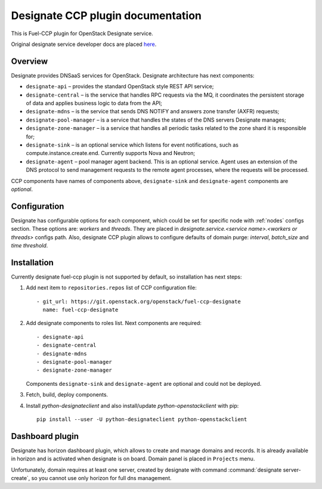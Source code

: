 .. _designate:

==================================
Designate CCP plugin documentation
==================================

This is Fuel-CCP plugin for OpenStack Designate service.

Original designate service developer docs are
placed `here <http://docs.openstack.org/developer/designate/>`_.

Overview
~~~~~~~~

Designate provides DNSaaS services for OpenStack. Designate architecture has
next components:

* ``designate-api`` – provides the standard OpenStack style REST API service;

* ``designate-central`` –  is the service that handles RPC requests via the MQ,
  it coordinates the persistent storage of data and applies business logic to
  data from the API;

* ``designate-mdns`` – is the service that sends DNS NOTIFY and answers zone
  transfer (AXFR) requests;

* ``designate-pool-manager`` – is a service that handles the states of the DNS
  servers Designate manages;

* ``designate-zone-manager`` – is a service that handles all periodic tasks
  related to the zone shard it is responsible for;

* ``designate-sink`` – is an optional service which listens for event
  notifications, such as compute.instance.create.end. Currently supports Nova
  and Neutron;

* ``designate-agent`` – pool manager agent backend. This is an optional
  service. Agent uses an extension of the DNS protocol to send management
  requests to the remote agent processes, where the requests will be processed.

CCP components have names of components above, ``designate-sink`` and
``designate-agent`` components are *optional*.

Configuration
~~~~~~~~~~~~~

Designate has configurable options for each component, which could be
set for specific node with :ref:`nodes` configs section. These options
are: `workers` and `threads`. They are placed in
`designate.service.<service name>.<workers or threads>` configs path. Also,
designate CCP plugin allows to configure defaults of domain purge: `interval`,
`batch_size` and `time threshold`.

Installation
~~~~~~~~~~~~

Currently designate fuel-ccp plugin is not supported by default, so
installation has next steps:

#. Add next item to ``repositories.repos`` list of CCP configuration file:

   ::

     - git_url: https://git.openstack.org/openstack/fuel-ccp-designate
       name: fuel-ccp-designate

#. Add designate components to roles list. Next components are required:

   ::

     - designate-api
     - designate-central
     - designate-mdns
     - designate-pool-manager
     - designate-zone-manager


   Components ``designate-sink`` and ``designate-agent`` are optional and could
   not be deployed.

#. Fetch, build, deploy components.

#. Install `python-designateclient` and also install/update
   `python-openstackclient` with pip:

   ::

      pip install --user -U python-designateclient python-openstackclient


Dashboard plugin
~~~~~~~~~~~~~~~~

Designate has horizon dashboard plugin, which allows to create and manage
domains and records. It is already available in horizon and is activated when
designate is on board. Domain panel is placed in ``Projects`` menu.

Unfortunately, domain requires at least one server, created by designate with
command :command:`designate server-create`, so you cannot use only horizon for
full dns management.
